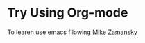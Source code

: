 * Try Using Org-mode
To learen use emacs fllowing [[https://cestlaz.github.io/stories/emacs/][Mike Zamansky]]
